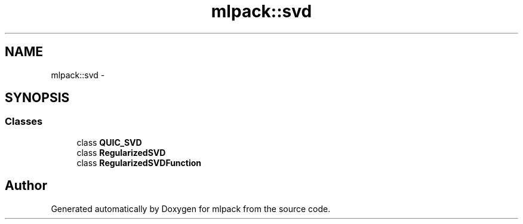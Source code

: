 .TH "mlpack::svd" 3 "Sat Mar 14 2015" "Version 1.0.12" "mlpack" \" -*- nroff -*-
.ad l
.nh
.SH NAME
mlpack::svd \- 
.SH SYNOPSIS
.br
.PP
.SS "Classes"

.in +1c
.ti -1c
.RI "class \fBQUIC_SVD\fP"
.br
.ti -1c
.RI "class \fBRegularizedSVD\fP"
.br
.ti -1c
.RI "class \fBRegularizedSVDFunction\fP"
.br
.in -1c
.SH "Author"
.PP 
Generated automatically by Doxygen for mlpack from the source code\&.
